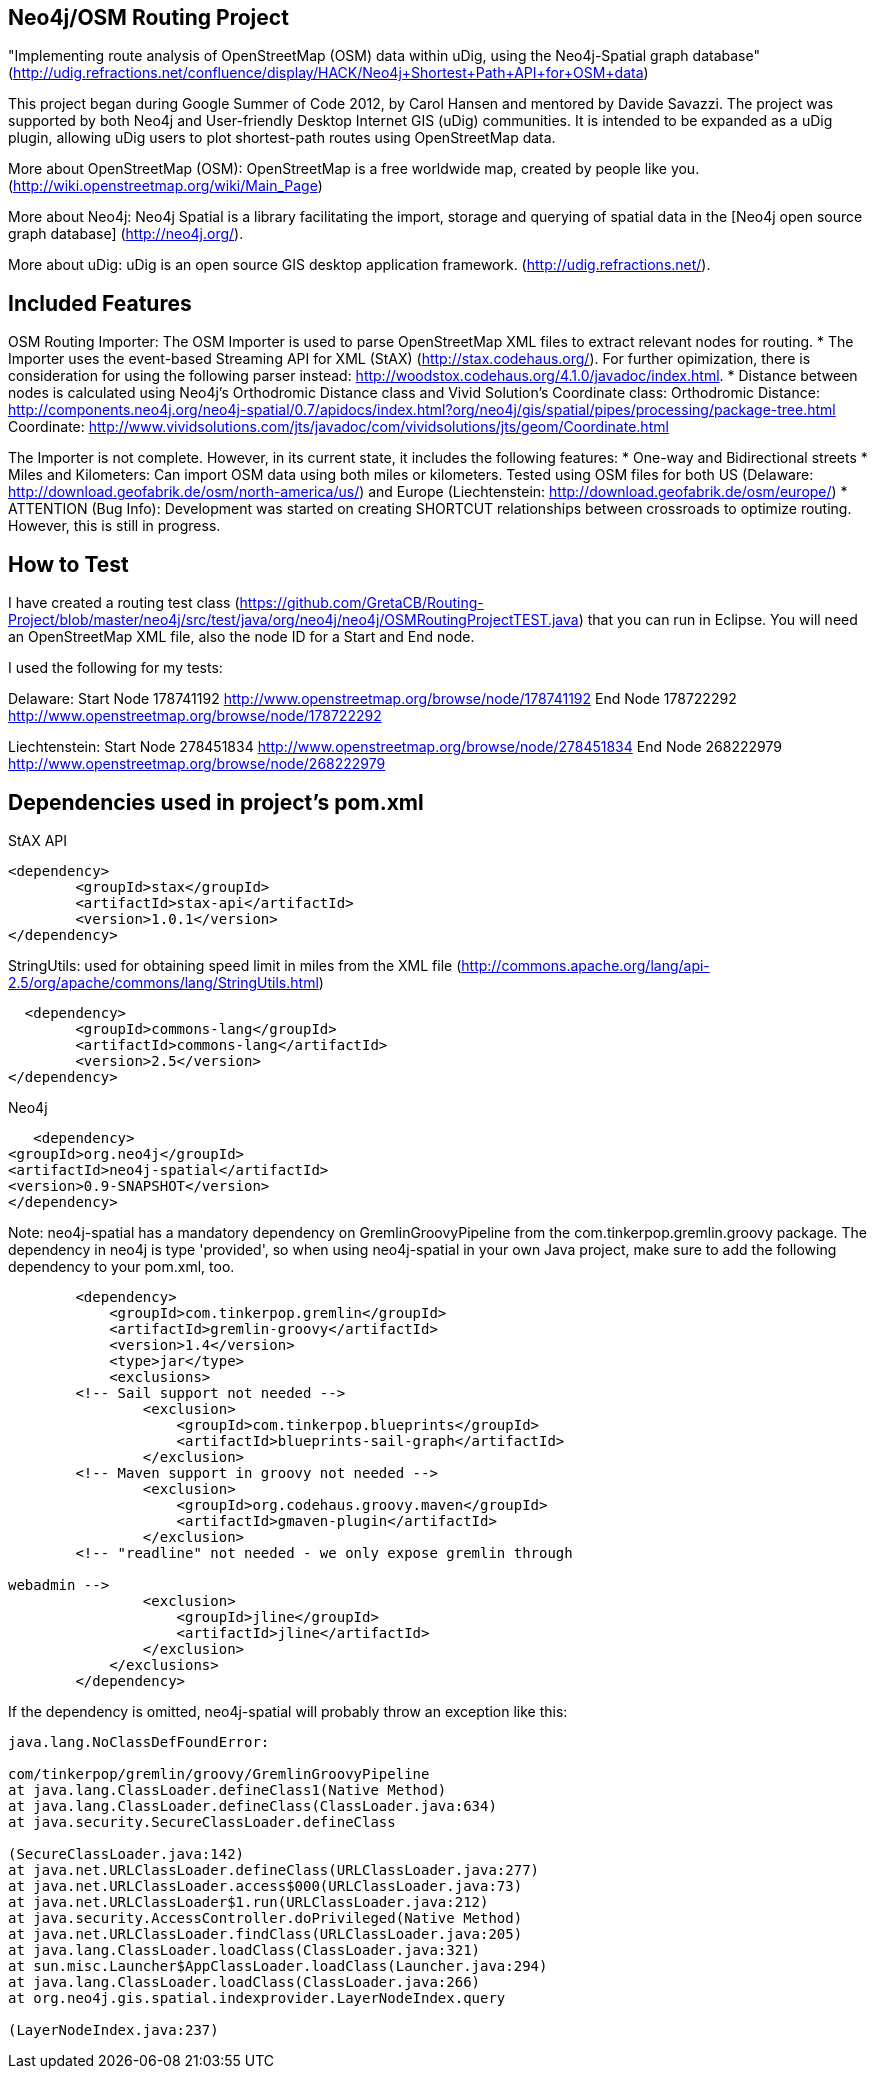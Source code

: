 == Neo4j/OSM Routing Project ==

"Implementing route analysis of OpenStreetMap (OSM) data within uDig, using the Neo4j-Spatial graph database" 
(http://udig.refractions.net/confluence/display/HACK/Neo4j+Shortest+Path+API+for+OSM+data)

This project began during Google Summer of Code 2012, by Carol Hansen and mentored by Davide Savazzi. The project was supported by both Neo4j and User-friendly Desktop Internet GIS (uDig) communities. It is intended to be expanded as a uDig plugin, allowing uDig users to plot shortest-path routes using OpenStreetMap data.

More about OpenStreetMap (OSM):
OpenStreetMap is a free worldwide map, created by people like you.
(http://wiki.openstreetmap.org/wiki/Main_Page)

More about Neo4j:
Neo4j Spatial is a library facilitating the import, storage and querying of spatial data in the [Neo4j open source graph database] 
(http://neo4j.org/).

More about uDig:
uDig is an open source GIS desktop application framework. 
(http://udig.refractions.net/).


== Included Features ==
OSM Routing Importer: The OSM Importer is used to parse OpenStreetMap XML files to extract relevant nodes for routing.
* The Importer uses the event-based Streaming API for XML (StAX)
(http://stax.codehaus.org/). For further opimization, there is consideration for using the following parser instead: http://woodstox.codehaus.org/4.1.0/javadoc/index.html.
* Distance between nodes is calculated using Neo4j's Orthodromic Distance class and Vivid Solution's Coordinate class:
Orthodromic Distance:
http://components.neo4j.org/neo4j-spatial/0.7/apidocs/index.html?org/neo4j/gis/spatial/pipes/processing/package-tree.html
Coordinate:
http://www.vividsolutions.com/jts/javadoc/com/vividsolutions/jts/geom/Coordinate.html

The Importer is not complete. However, in its current state, it includes the following features:
* One-way and Bidirectional streets
* Miles and Kilometers: Can import OSM data using both miles or kilometers. Tested using OSM files for both US (Delaware: http://download.geofabrik.de/osm/north-america/us/) and Europe (Liechtenstein: http://download.geofabrik.de/osm/europe/)
* ATTENTION (Bug Info): Development was started on creating SHORTCUT relationships between crossroads to optimize routing. However, this is still in progress. 

== How to Test ==
I have created a routing test class (https://github.com/GretaCB/Routing-Project/blob/master/neo4j/src/test/java/org/neo4j/neo4j/OSMRoutingProjectTEST.java) that you can run in Eclipse.
You will need an OpenStreetMap XML file, also the node ID for a Start and End node.

I used the following for my tests:

Delaware:
Start Node 178741192 http://www.openstreetmap.org/browse/node/178741192
End Node 178722292 http://www.openstreetmap.org/browse/node/178722292

Liechtenstein:
Start Node 278451834 http://www.openstreetmap.org/browse/node/278451834
End Node 268222979 http://www.openstreetmap.org/browse/node/268222979
 
== Dependencies used in project's pom.xml ==

StAX API
--------------------------
<dependency>
	<groupId>stax</groupId>
	<artifactId>stax-api</artifactId>
	<version>1.0.1</version>
</dependency>
--------------------------


StringUtils: used for obtaining speed limit in miles from the XML file 
(http://commons.apache.org/lang/api-2.5/org/apache/commons/lang/StringUtils.html)
--------------------------
  <dependency>
	<groupId>commons-lang</groupId>
	<artifactId>commons-lang</artifactId>
	<version>2.5</version>
</dependency>
--------------------------


Neo4j
--------------------------
   <dependency> 
<groupId>org.neo4j</groupId> 
<artifactId>neo4j-spatial</artifactId>
<version>0.9-SNAPSHOT</version> 
</dependency>
--------------------------
Note: neo4j-spatial has a mandatory dependency on GremlinGroovyPipeline from the
com.tinkerpop.gremlin.groovy package. The dependency in neo4j is type 'provided', so when using
neo4j-spatial in your own Java project, make sure to add the following dependency to your pom.xml, too.
--------------------------
        <dependency>
            <groupId>com.tinkerpop.gremlin</groupId>
            <artifactId>gremlin-groovy</artifactId>
            <version>1.4</version>
            <type>jar</type>
            <exclusions>
        <!-- Sail support not needed -->
                <exclusion>
                    <groupId>com.tinkerpop.blueprints</groupId>
                    <artifactId>blueprints-sail-graph</artifactId>
                </exclusion>
        <!-- Maven support in groovy not needed -->
                <exclusion>
                    <groupId>org.codehaus.groovy.maven</groupId>
                    <artifactId>gmaven-plugin</artifactId>
                </exclusion>
        <!-- "readline" not needed - we only expose gremlin through 

webadmin -->
                <exclusion>
                    <groupId>jline</groupId>
                    <artifactId>jline</artifactId>
                </exclusion>
            </exclusions>
        </dependency>
--------------------------
If the dependency is omitted, neo4j-spatial will probably throw an exception like this:
--------------------------
java.lang.NoClassDefFoundError: 

com/tinkerpop/gremlin/groovy/GremlinGroovyPipeline
at java.lang.ClassLoader.defineClass1(Native Method)
at java.lang.ClassLoader.defineClass(ClassLoader.java:634)
at java.security.SecureClassLoader.defineClass

(SecureClassLoader.java:142)
at java.net.URLClassLoader.defineClass(URLClassLoader.java:277)
at java.net.URLClassLoader.access$000(URLClassLoader.java:73)
at java.net.URLClassLoader$1.run(URLClassLoader.java:212)
at java.security.AccessController.doPrivileged(Native Method)
at java.net.URLClassLoader.findClass(URLClassLoader.java:205)
at java.lang.ClassLoader.loadClass(ClassLoader.java:321)
at sun.misc.Launcher$AppClassLoader.loadClass(Launcher.java:294)
at java.lang.ClassLoader.loadClass(ClassLoader.java:266)
at org.neo4j.gis.spatial.indexprovider.LayerNodeIndex.query

(LayerNodeIndex.java:237)
--------------------------